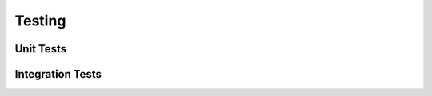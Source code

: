 =======
Testing
=======

.. _unit-tests:

Unit Tests
=================

.. _unit-tests:

Integration Tests
=================
